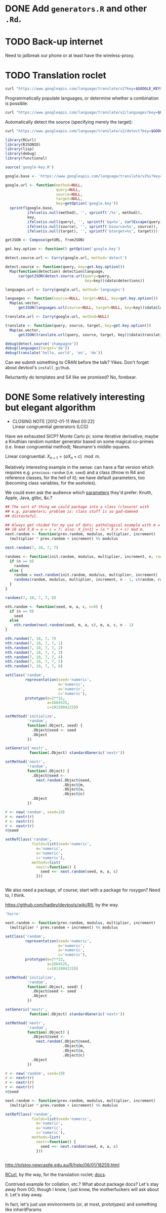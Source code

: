 * DONE Add =generators.R= and other =.Rd=.
  CLOSED: [2012-01-11 Wed 08:08]
* TODO Back-up internet
  Need to jailbreak our phone or at least have the wireless-proxy.
* TODO Translation roclet
  #+BEGIN_SRC sh
    curl "https://www.googleapis.com/language/translate/v2?key=$GOOGLE_KEY&q=hello%20world&source=en&target=de"
  #+END_SRC

  Programmatically populate languages, or determine whether a
  combination is possible:

  #+BEGIN_SRC sh
    curl "https://www.googleapis.com/language/translate/v2/languages?key=$GOOGLE_KEY&target=de"
  #+END_SRC

  Automatically detect the source (specifying merely the target):

  #+BEGIN_SRC sh
    curl "https://www.googleapis.com/language/translate/v2/detect?key=$GOOGLE_KEY&q=hello%20world"
  #+END_SRC

  #+BEGIN_SRC R :tangle translate.R :shebang #!/usr/local/bin/R -f
    library(RCurl)
    library(RJSONIO)
    library(lisp)
    library(debug)
    library(functional)
    
    source('google-key.R')
    
    google.base <- 'https://www.googleapis.com/language/translate/v2%s?key=%s%s%s%s'
    
    google.url <- function(method=NULL,
                           query=NULL,
                           source=NULL,
                           target=NULL,
                           key=getOption('google.key'))
      sprintf(google.base,
              ifelse(is.null(method), '', sprintf('/%s', method)),
              key,
              ifelse(is.null(query), '', sprintf('&q=%s', curlEscape(query))),
              ifelse(is.null(source), '', sprintf('&source=%s', source)),
              ifelse(is.null(target), '', sprintf('&target=%s', target)))
    
    getJSON <- Compose(getURL, fromJSON)
    
    get.key.option <- function() getOption('google.key')
    
    detect.source.url <- Curry(google.url, method='detect')
    
    detect.source <- function(query, key=get.key.option())
      Map(function(detection) detection$language,
          car(getJSON(detect.source.url(query=query,
                                        key=key))$data$detections))
    
    languages.url <- Curry(google.url, method='languages')
    
    languages <- function(source=NULL, target=NULL, key=get.key.option())
      Map(as.vector,
          getJSON(languages.url(source=NULL, target=NULL, key=key))$data$languages)
    
    translate.url <- Curry(google.url, method=NULL)
    
    translate <- function(query, source, target, key=get.key.option())
      Map(as.vector,
          getJSON(translate.url(query, source, target, key))$data$translations)
    
    debug(detect.source('champagne'))
    debug(languages(target='de'))
    debug(translate('hello, world', 'en', 'de'))
    
  #+END_SRC

  Can we submit something to CRAN before the talk? Yikes. Don't forget
  about devtool's =install_github=.

  Reluctantly do templates and S4 like we promised? No, forebear.
* DONE Some relatively interesting but elegant algorithm
  CLOSED: [2012-01-11 Wed 00:22]
  - CLOSING NOTE [2012-01-11 Wed 00:22] \\
    Linear congruential generators (LCG)
  Have we exhausted SICP? Monte Carlo pi; some iterative derivative;
  maybe a Knuthian random number generator based on some magical
  co-primes (i.e. linear congruential method); Neumann's
  middle-squares.

  Linear congruential: $X_{n+1} = (aX_n + c) \mod{m}$.

  Relatively interesting example in the sense: can have a flat version
  which requires e.g. =previous-random= (i.e. =seed=) and a class
  (throw in R4 and reference classes, for the hell of it); we have
  default parameters, too (becoming class variables, for the
  assholes).

  We could even ask the audience which [[http://en.wikipedia.org/wiki/Linear_congruential_generator#Parameters_in_common_use][parameters]] they'd prefer:
  Knuth, Apple, Java, glibc, &c.?

  #+BEGIN_SRC R :tangle linear-congruence.R :shebang #!/usr/local/bin/R -f
    ## The sort of thing we could package into a class (closure) with
    ## e.g. parameters; problem is: class stuff is so gad-damned
    ## distasteful.
    
    ## Always get chided for my use of dots; pathological example with m =
    ## 10 and X_0 = a = c = 7; also: X_{n+1} = (a * X_n + c) mod m.
    next.random <- function(prev.random, modulus, multiplier, increment)
      (multiplier * prev.random + increment) %% modulus
    
    next.random(7, 10, 7, 7)
    
    randoms <- function(init.random, modulus, multiplier, increment, n, randoms=NULL) {
      if (n == 0)
        randoms
      else {
        random = next.random(init.random, modulus, multiplier, increment)
        randoms(random, modulus, multiplier, increment, n - 1, c(random, randoms))
      }    
    }
    
    randoms(7, 10, 7, 7, 8)
    
    nth.random <- function(seed, m, a, c, n=0) {
      if (n == 0)
        seed
      else
        nth.random(next.random(seed, m, a, c), m, a, c, n - 1)
    }
    
    nth.random(7, 10, 7, 7)
    nth.random(7, 10, 7, 7, 1)
    nth.random(7, 10, 7, 7, 2)
    nth.random(7, 10, 7, 7, 3)
    nth.random(7, 10, 7, 7, 4)
    nth.random(7, 10, 7, 7, 5)
    nth.random(7, 10, 7, 7, 6)
    
    setClass('random',
             representation(seed='numeric',
                            m='numeric',
                            a='numeric',
                            c='numeric'),
             prototype(m=2**32,
                       a=1664525,
                       c=1013904223))
    
    setMethod('initialize',
              'random',
              function(.Object, seed) {
                .Object@seed <- seed
                .Object
              })
    
    setGeneric('nextr',
               function(.Object) standardGeneric('nextr'))
    
    setMethod('nextr',
              'random',
              function(.Object) {
                .Object@seed <-
                  next.random(.Object@seed,
                              .Object@m,
                              .Object@a,
                              .Object@c)
                .Object
              })
    
    r <- new('random', seed=19)
    r <- nextr(r)
    r <- nextr(r)
    r <- nextr(r)
    r@seed
    
    setRefClass('random',
                fields=list(seed='numeric',
                  m='numeric',
                  a='numeric',
                  c='numeric'),
                methods=list(
                  nextr=function() {
                    seed <<- next.random(seed, m, a, c)
                  }))
    
    
  #+END_SRC

  We also need a package, of course; start with a package for roxygen?
  Need to, I think.

  https://github.com/hadley/devtools/wiki/R5, by the way.

  #+BEGIN_SRC R :tangle s3.R :shebang #!/usr/local/bin/R -f
    'harro'
  #+END_SRC

  #+BEGIN_SRC R :tangle s4.R :shebang #!/usr/local/bin/R -f
    next.random <- function(prev.random, modulus, multiplier, increment)
      (multiplier * prev.random + increment) %% modulus
    
    setClass('random',
             representation(seed='numeric',
                            m='numeric',
                            a='numeric',
                            c='numeric'),
             prototype(m=2**32,
                       a=1664525,
                       c=1013904223))
    
    setMethod('initialize',
              'random',
              function(.Object, seed) {
                .Object@seed <- seed
                .Object
              })
    
    setGeneric('nextr',
               function(.Object) standardGeneric('nextr'))
    
    setMethod('nextr',
              'random',
              function(.Object) {
                .Object@seed <-
                  next.random(.Object@seed,
                              .Object@m,
                              .Object@a,
                              .Object@c)
                .Object
              })
    
    r <- new('random', seed=19)
    r <- nextr(r)
    r <- nextr(r)
    r <- nextr(r)
    r@seed
    
  #+END_SRC

  #+BEGIN_SRC R :tangle r5.R :shebang #!/usr/local/bin/R -f
    next.random <- function(prev.random, modulus, multiplier, increment)
      (multiplier * prev.random + increment) %% modulus
    
    setRefClass('random',
                fields=list(seed='numeric',
                  m='numeric',
                  a='numeric',
                  c='numeric'),
                methods=list(
                  nextr=function() {
                    seed <<- next.random(seed, m, a, c)
                  }))
    
    
  #+END_SRC

  http://tolstoy.newcastle.edu.au/R/help/06/01/18259.html

  [[http://cran.r-project.org/web/packages/RCurl/index.html][RCurl]], by the way, for the translation roclet; [[http://www.omegahat.org/RCurl/RCurlJSS.pdf][docs]].

  Contrived example for collation, etc.? What about package docs?
  Let's stay away from OO; though I know, I just know, the
  motherfuckers will ask about it. Let's stay away.

  In fact, let's just use environments (or, at most, prototypes) and
  something like inheritParams

  We'll mention that for S4, you need the explicit slots; for S3,
  there's =@S3method <function> <class>=; also =method <generic>
  <class>=.

  No, scratch that: a =@slot= doesn't exist. Fuck it, let's punt.

  #+BEGIN_SRC R :tangle random-closure.R :shebang #!/usr/local/bin/R -f
    library(debug)
    library(functional)
    
    next.random <- function(prev, m, a, c)
      (a * prev + c) %% m
    
    make.random <- function(seed, m, a, c) {
      function() {
        seed <<- next.random(seed, m, a, c)
        seed
      }
    }
    
    ##' @inheritParams make.random
    make.pathological.random <-
      Curry(make.random,
            m=10,
            a=7,
            c=7)
    
    make.numerical.recipes.random <-
      Curry(make.random,
            m=2**32,
            a=1664525,
            c=1013904223)
    
    make.knuth.random <-
      Curry(make.random,
            m=as.numeric(2**64),
            a=as.numeric(6364136223846793005),
            c=as.numeric(1442695040888963407))
    
    r <- make.random(7, 10, 7, 7)
    replicate(10, r())
    
    pathological <- make.pathological.random(7)
    replicate(10, pathological())
    
    knuth <- make.knuth.random(7)
    replicate(10, knuth())
    
    recipes <- make.numerical.recipes.random(7)
    replicate(10, recipes())
    
  #+END_SRC

  This above is nice because it's clean, reproducible, interesting;
  makes me pine for bigint; and, if we refrain from Curry-shenanigans,
  should be able to get some =@inheritParams= out of it.

  Maybe =next.random=, =make.random=; document them; then the
  specializations with =inheritParams=.

  Do an inventory of all the features I'd like to show:

  - =@examples=
    - =@examples= is inline; =@example= is external.
  - =@family=
    - Let's familize (sic) the e.g. specializations.
  - =@inheritParams=
    - Specializations
    - NB: Does not work with =Curry=; we'll have to find another
      excuse to =@import=?
  - =@author=
  - =@param=
  - =@return=
  - =@include=
    - Let's put e.g. specializations in their own file.
  - =@export=
    - Need methods that we're not exporting; show the transition from
      export all to export explicitly.
  - =@import=
  - =@template=?
    - Meh.
  - =@references=
    - The wikipedia page and maybe knuth. Bibtex roclet, anyone?

  It's too bad the fuckers disabled callgraphs; vanity, but cool.

  Package docs for e.g. Roxygen:

  #+BEGIN_SRC R
    ##' In-line documentation for R.
    ##' 
    ##' Roxygen is a Doxygen-like documentation system for R; allowing
    ##' in-source specification of Rd files, collation and namespace
    ##' directives.
    ##'
    ##' @name roxygen
    ##' @docType package
    ##' @title Literate Programming in R
    ##' @keywords package
    ##' @examples
    ##' \dontrun{roxygenize('pkg')}
    ##' @seealso See \code{\link{namespace_roclet}}, 
    ##' \code{\link{collate_roclet}}, 
    ##' for an overview of roxygen tags.
    NULL
  #+END_SRC

  Let's come up with a minimum subset. Double-hash, by the way, since
  they're top-level comments.

  Maybe go straight to package from next.random; the next.random and
  make.random source files are a little weird, aren't they?

  Show =roxygenize=, then switch to =document= in devtools?

  Let's create the complete example (including e.g. roclet); then
  practice delivering it live.

  Should we call it LCG instead?
* DONE Class which retains state: e.g. seed and last random.
  CLOSED: [2012-01-11 Wed 00:21]
* DONE [[https://github.com/hadley/devtools][devtools]]?
  CLOSED: [2012-01-11 Wed 00:21]
  - CLOSING NOTE [2012-01-11 Wed 00:21] \\
    Yes
* Live coding, insofar as we can get away with it.
  Performance; uncaptured, though. Camera, plus some kind of Linux
  thing; or something that multiplexes from the laptop?
